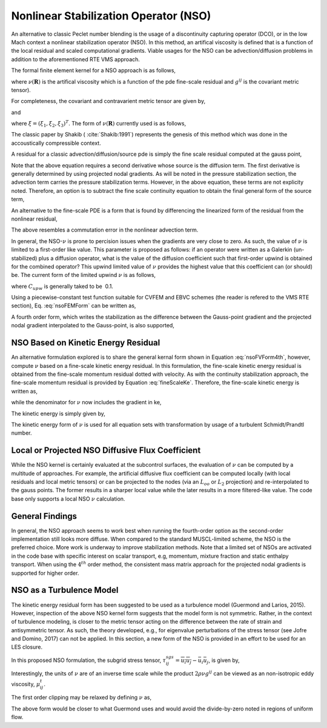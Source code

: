 Nonlinear Stabilization Operator (NSO)
--------------------------------------

An alternative to classic Peclet number blending is the usage of a
discontinuity capturing operator (DCO), or in the low Mach context a
nonlinear stabilization operator (NSO). In this method, an artifical
viscosity is defined that is a function of the local residual and scaled
computational gradients. Viable usages for the NSO can be
advection/diffusion problems in addition to the aforementioned RTE VMS
approach.

The formal finite element kernel for a NSO approach is as follows,

.. math::
   :label: nsoFEMForm

   \sum_e \int_\Omega \nu(\mathbf{R}) \frac{\partial w}{\partial x_i} g^{ij}
   \frac{\partial \phi} {\partial x_j} d\Omega,
   

where :math:`\nu(\mathbf{R})` is the artifical viscosity which is a
function of the pde fine-scale residual and :math:`g^{ij}` is the
covariant metric tensor).

For completeness, the covariant and contravarient metric tensor are
given by,

.. math::
   :label: coVariant1

   g^{ij} = \frac{\partial x_i} {\partial \xi_k}\frac{\partial x_j} {\partial \xi_k},
   

and

.. math::
   :label: coVariant2

   g_{ij} = \frac{\partial \xi_k} {\partial x_i} \frac{\partial \xi_k} {\partial x_j},
   

where :math:`\xi = (\xi_1, \xi_2, \xi_3)^T`. The form of
:math:`\nu(\mathbf{R})` currently used is as follows,

.. math::
   :label: nuOne

   \nu = \sqrt{ \frac{\mathbf{R_k} \mathbf{R_k}}
   {\frac {\partial \phi}{\partial x_i} g^{ij} \frac{\partial \phi}{\partial x_j}} }.
   

The classic paper by Shakib ( :cite:`Shakib:1991`)
represents the genesis of this method which was done in the
accoustically compressible context.

A residual for a classic advection/diffusion/source pde is simply the
fine scale residual computed at the gauss point,

.. math::
   :label: nsoResidual1

   \mathbf{\hat R} = \frac{\partial \rho \phi}{\partial t}
   + \frac{\partial}{\partial x_j} (\rho u_j \phi - \mu^{eff}
   \frac{\partial \phi}{\partial x_j}) -S
    

Note that the above equation requires a second derivative whose source
is the diffusion term. The first derivative is generally determined by
using projected nodal gradients. As will be noted in the pressure
stabilization section, the advection term carries the pressure
stabilization terms. However, in the above equation, these terms are not
explicity noted. Therefore, an option is to subtract the fine scale
continuity equation to obtain the final general form of the source term,

.. math::
   :label: nsoResidual2

   \mathbf{R} = \mathbf{\hat R} - \phi (\frac{\partial \rho}{\partial t}
   + \frac{\partial \rho u_j }{\partial x_j}).
    

An alternative to the fine-scale PDE is a form that is found by
differencing the linearized form of the residual from the nonlinear
residual,

.. math::
   :label: nsoResidualAlt

   \mathbf{R} = \frac{\partial \rho u_j \phi }{\partial x_j}
   - (\phi \frac{\partial \rho u_j }{\partial x_j} + \rho u_j
   \frac{\partial \phi}{\partial x_j}).
    

The above resembles a commutation error in the nonlinear advection
term.

In general, the NSO-\ :math:`\nu` is prone to percision issues when the
gradients are very close to zero. As such, the value of :math:`\nu` is
limited to a first-order like value. This parameter is proposed as
follows: if an operator were written as a Galerkin (un-stabilized) plus
a diffusion operator, what is the value of the diffusion coefficient
such that first-order upwind is obtained for the combined operator? This
upwind limited value of :math:`\nu` provides the highest value that this
coefficient can (or should) be. The current form of the limited upwind
:math:`\nu` is as follows,

.. math::
   :label: nsoFVForm1

   \nu^{upw} = C_{upw}(\rho u_i g_{ij} \rho u_j )^{\frac{1}{2}}
   

where :math:`C_{upw}` is generally taked to be  0.1.

Using a piecewise-constant test function suitable for CVFEM and EBVC
schemes (the reader is refered to the VMS RTE section), Eq. :eq:`nsoFEMForm`
can be written as,

.. math::
   :label: nsoFVForm2

   -\sum_e \int_\Gamma \nu(\mathbf{R}) g^{ij} \frac{\partial \phi} {\partial x_j} n_i dS.
   

A fourth order form, which writes the stabilization as the difference
between the Gauss-point gradient and the projected nodal gradient
interpolated to the Gauss-point, is also supported,

.. math::
   :label: nsoFVForm4th

   -\sum_e \int_\Gamma \nu(\mathbf{R}) g^{ij}
   (\frac{\partial \phi} {\partial x_j} - G_j \phi ) n_i dS.
   

NSO Based on Kinetic Energy Residual
++++++++++++++++++++++++++++++++++++

An alternative formulation explored is to share the general kernal form
shown in Equation :eq:`nsoFVForm4th`, however, compute :math:`\nu` based on
a fine-scale kinetic energy residual. In this formulation, the
fine-scale kinetic energy residual is obtained from the fine-scale
momentum residual dotted with velocity. As with the continuity
stabilization approach, the fine-scale momentum residual is provided by
Equation :eq:`fineScaleKe`. Therefore, the fine-scale kinetic energy
is written as,

.. math::
   :label: fineScaleKe

   \mathbf{R}_{ke} = \frac{u_j(\frac{\partial p} {\partial x_j} - G_j p )}{2},
   

while the denominator for :math:`\nu` now includes the gradient in ke,

.. math::
   :label: nuKe

   \nu = \sqrt{ \frac{\mathbf{R}_{ke} \mathbf{R}_{ke}}
   {\frac {\partial ke}{\partial x_i} g^{ij} \frac{\partial ke}{\partial x_j}} }.
   

The kinetic energy is simply given by,

.. math::
   :label: keForm

   ke = \frac{u_k u_k}{2}
   

The kinetic energy form of :math:`\nu` is used for all equation sets
with transformation by usage of a turbulent Schmidt/Prandtl number.

Local or Projected NSO Diffusive Flux Coefficient
+++++++++++++++++++++++++++++++++++++++++++++++++

While the NSO kernel is certainly evaluated at the subcontrol surfaces,
the evaluation of :math:`\nu` can be computed by a multitude of
approaches. For example, the artificial diffusive flux coefficient can
be computed locally (with local residuals and local metric tensors) or
can be projected to the nodes (via an :math:`L_{oo}` or :math:`L_2`
projection) and re-interpolated to the gauss points. The former results
in a sharper local value while the later results in a more filtered-like
value. The code base only supports a local NSO :math:`\nu` calculation.

General Findings
++++++++++++++++

In general, the NSO approach seems to work best when running the
fourth-order option as the second-order implementation still looks more
diffuse. When compared to the standard MUSCL-limited scheme, the NSO is
the preferred choice. More work is underway to improve stabilization
methods. Note that a limited set of NSOs are activated in the code base
with specific interest on scalar transport, e.g, momentum, mixture
fraction and static enthalpy transport. When using the :math:`4^{th}`
order method, the consistent mass matrix approach for the projected
nodal gradients is supported for higher order.

NSO as a Turbulence Model
+++++++++++++++++++++++++

The kinetic energy residual form has been suggested to be used as a turbulence model (Guermond and Larios, 2015). However,
inspection of the above NSO kernel form suggests that the model form is not symmetric. Rather, in the context of
turbulence modeling, is closer to the metric tensor acting on the difference between the rate of strain and antisymmetric
tensor. As such, the theory developed, e.g., for eigenvalue perturbations of the stress tensor (see Jofre and Domino, 2017) can not be applied. In this section,
a new form of the NSO is provided in an effort to be used for an LES closure.

In this proposed NSO formulation, the subgrid stress tensor, :math:`\tau^{sgs}_{ij} = \overline{u_i u_j} - \bar u_i \bar u_j`, 
is given by,

.. math::
   :label: nsoTurbForm

   \tau^{sgs}_{ij} = - 2 \rho \nu g^{ij} (S_{ij} -
   \frac{1}{3}\frac{\partial u_k} {\partial x_k} \delta_{ij}) 
   = - 2 \rho \nu g^{ij} S^*_{ij}.


Interestingly, the units of :math:`\nu` are of an inverse time scale while the product :math:`2 \rho \nu g^{ij}` can be viewed
as an non-isotropic eddy viscosity, :math:`\mu^t_{ij}`.

The first order clipping may be relaxed by defining :math:`\nu` as,

.. math::
   :label: nuTurb

   \nu = \frac{| \mathbf{R}_{ke} |} {||ke||_\infty}.


The above form would be closer to what Guermond uses and would avoid the divide-by-zero noted in regions of uniform flow.
